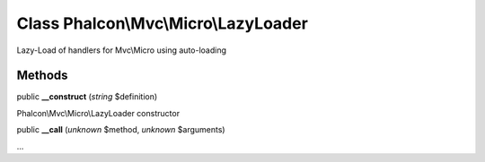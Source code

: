 Class **Phalcon\\Mvc\\Micro\\LazyLoader**
=========================================

Lazy-Load of handlers for Mvc\\Micro using auto-loading


Methods
---------

public  **__construct** (*string* $definition)

Phalcon\\Mvc\\Micro\\LazyLoader constructor



public  **__call** (*unknown* $method, *unknown* $arguments)

...


